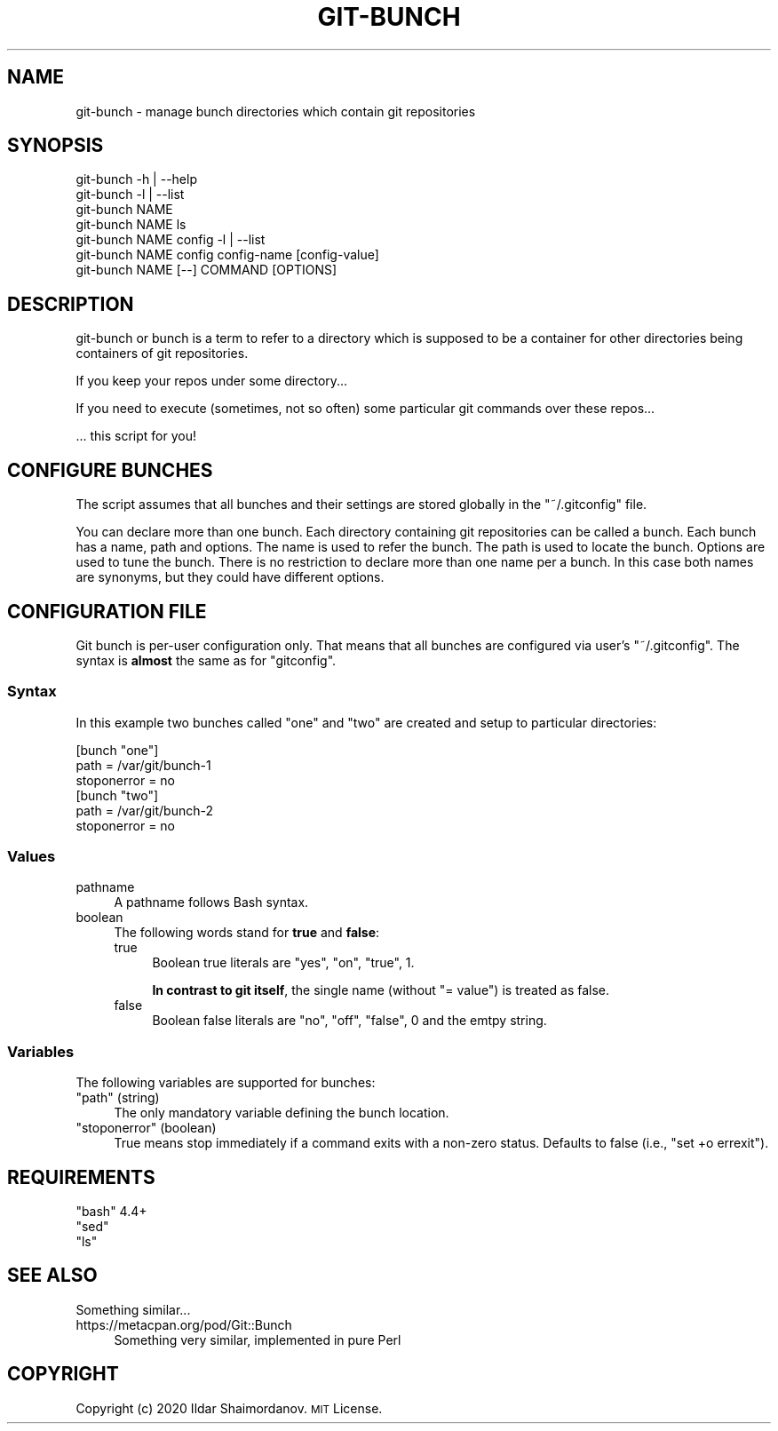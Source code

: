 .\" Automatically generated by Pod::Man 4.11 (Pod::Simple 3.35)
.\"
.\" Standard preamble:
.\" ========================================================================
.de Sp \" Vertical space (when we can't use .PP)
.if t .sp .5v
.if n .sp
..
.de Vb \" Begin verbatim text
.ft CW
.nf
.ne \\$1
..
.de Ve \" End verbatim text
.ft R
.fi
..
.\" Set up some character translations and predefined strings.  \*(-- will
.\" give an unbreakable dash, \*(PI will give pi, \*(L" will give a left
.\" double quote, and \*(R" will give a right double quote.  \*(C+ will
.\" give a nicer C++.  Capital omega is used to do unbreakable dashes and
.\" therefore won't be available.  \*(C` and \*(C' expand to `' in nroff,
.\" nothing in troff, for use with C<>.
.tr \(*W-
.ds C+ C\v'-.1v'\h'-1p'\s-2+\h'-1p'+\s0\v'.1v'\h'-1p'
.ie n \{\
.    ds -- \(*W-
.    ds PI pi
.    if (\n(.H=4u)&(1m=24u) .ds -- \(*W\h'-12u'\(*W\h'-12u'-\" diablo 10 pitch
.    if (\n(.H=4u)&(1m=20u) .ds -- \(*W\h'-12u'\(*W\h'-8u'-\"  diablo 12 pitch
.    ds L" ""
.    ds R" ""
.    ds C` ""
.    ds C' ""
'br\}
.el\{\
.    ds -- \|\(em\|
.    ds PI \(*p
.    ds L" ``
.    ds R" ''
.    ds C`
.    ds C'
'br\}
.\"
.\" Escape single quotes in literal strings from groff's Unicode transform.
.ie \n(.g .ds Aq \(aq
.el       .ds Aq '
.\"
.\" If the F register is >0, we'll generate index entries on stderr for
.\" titles (.TH), headers (.SH), subsections (.SS), items (.Ip), and index
.\" entries marked with X<> in POD.  Of course, you'll have to process the
.\" output yourself in some meaningful fashion.
.\"
.\" Avoid warning from groff about undefined register 'F'.
.de IX
..
.nr rF 0
.if \n(.g .if rF .nr rF 1
.if (\n(rF:(\n(.g==0)) \{\
.    if \nF \{\
.        de IX
.        tm Index:\\$1\t\\n%\t"\\$2"
..
.        if !\nF==2 \{\
.            nr % 0
.            nr F 2
.        \}
.    \}
.\}
.rr rF
.\"
.\" Accent mark definitions (@(#)ms.acc 1.5 88/02/08 SMI; from UCB 4.2).
.\" Fear.  Run.  Save yourself.  No user-serviceable parts.
.    \" fudge factors for nroff and troff
.if n \{\
.    ds #H 0
.    ds #V .8m
.    ds #F .3m
.    ds #[ \f1
.    ds #] \fP
.\}
.if t \{\
.    ds #H ((1u-(\\\\n(.fu%2u))*.13m)
.    ds #V .6m
.    ds #F 0
.    ds #[ \&
.    ds #] \&
.\}
.    \" simple accents for nroff and troff
.if n \{\
.    ds ' \&
.    ds ` \&
.    ds ^ \&
.    ds , \&
.    ds ~ ~
.    ds /
.\}
.if t \{\
.    ds ' \\k:\h'-(\\n(.wu*8/10-\*(#H)'\'\h"|\\n:u"
.    ds ` \\k:\h'-(\\n(.wu*8/10-\*(#H)'\`\h'|\\n:u'
.    ds ^ \\k:\h'-(\\n(.wu*10/11-\*(#H)'^\h'|\\n:u'
.    ds , \\k:\h'-(\\n(.wu*8/10)',\h'|\\n:u'
.    ds ~ \\k:\h'-(\\n(.wu-\*(#H-.1m)'~\h'|\\n:u'
.    ds / \\k:\h'-(\\n(.wu*8/10-\*(#H)'\z\(sl\h'|\\n:u'
.\}
.    \" troff and (daisy-wheel) nroff accents
.ds : \\k:\h'-(\\n(.wu*8/10-\*(#H+.1m+\*(#F)'\v'-\*(#V'\z.\h'.2m+\*(#F'.\h'|\\n:u'\v'\*(#V'
.ds 8 \h'\*(#H'\(*b\h'-\*(#H'
.ds o \\k:\h'-(\\n(.wu+\w'\(de'u-\*(#H)/2u'\v'-.3n'\*(#[\z\(de\v'.3n'\h'|\\n:u'\*(#]
.ds d- \h'\*(#H'\(pd\h'-\w'~'u'\v'-.25m'\f2\(hy\fP\v'.25m'\h'-\*(#H'
.ds D- D\\k:\h'-\w'D'u'\v'-.11m'\z\(hy\v'.11m'\h'|\\n:u'
.ds th \*(#[\v'.3m'\s+1I\s-1\v'-.3m'\h'-(\w'I'u*2/3)'\s-1o\s+1\*(#]
.ds Th \*(#[\s+2I\s-2\h'-\w'I'u*3/5'\v'-.3m'o\v'.3m'\*(#]
.ds ae a\h'-(\w'a'u*4/10)'e
.ds Ae A\h'-(\w'A'u*4/10)'E
.    \" corrections for vroff
.if v .ds ~ \\k:\h'-(\\n(.wu*9/10-\*(#H)'\s-2\u~\d\s+2\h'|\\n:u'
.if v .ds ^ \\k:\h'-(\\n(.wu*10/11-\*(#H)'\v'-.4m'^\v'.4m'\h'|\\n:u'
.    \" for low resolution devices (crt and lpr)
.if \n(.H>23 .if \n(.V>19 \
\{\
.    ds : e
.    ds 8 ss
.    ds o a
.    ds d- d\h'-1'\(ga
.    ds D- D\h'-1'\(hy
.    ds th \o'bp'
.    ds Th \o'LP'
.    ds ae ae
.    ds Ae AE
.\}
.rm #[ #] #H #V #F C
.\" ========================================================================
.\"
.IX Title "GIT-BUNCH 1"
.TH GIT-BUNCH 1 "2020-10-23" "GIT-BUNCH(1)" "Git Manual"
.\" For nroff, turn off justification.  Always turn off hyphenation; it makes
.\" way too many mistakes in technical documents.
.if n .ad l
.nh
.SH "NAME"
git\-bunch \- manage bunch directories which contain git repositories
.SH "SYNOPSIS"
.IX Header "SYNOPSIS"
.Vb 7
\&  git\-bunch \-h | \-\-help
\&  git\-bunch \-l | \-\-list
\&  git\-bunch NAME
\&  git\-bunch NAME ls
\&  git\-bunch NAME config \-l | \-\-list
\&  git\-bunch NAME config config\-name [config\-value]
\&  git\-bunch NAME [\-\-] COMMAND [OPTIONS]
.Ve
.SH "DESCRIPTION"
.IX Header "DESCRIPTION"
git-bunch or bunch is a term to refer to a directory which is supposed to be a container for other directories being containers of git repositories.
.PP
If you keep your repos under some directory...
.PP
If you need to execute (sometimes, not so often) some particular git commands over these repos...
.PP
\&... this script for you!
.SH "CONFIGURE BUNCHES"
.IX Header "CONFIGURE BUNCHES"
The script assumes that all bunches and their settings are stored globally in the \f(CW\*(C`~/.gitconfig\*(C'\fR file.
.PP
You can declare more than one bunch. Each directory containing git repositories can be called a bunch. Each bunch has a name, path and options. The name is used to refer the bunch. The path is used to locate the bunch. Options are used to tune the bunch. There is no restriction to declare more than one name per a bunch. In this case both names are synonyms, but they could have different options.
.SH "CONFIGURATION FILE"
.IX Header "CONFIGURATION FILE"
Git bunch is per-user configuration only. That means that all bunches are configured via user's \f(CW\*(C`~/.gitconfig\*(C'\fR. The syntax is \fBalmost\fR the same as for \f(CW\*(C`gitconfig\*(C'\fR.
.SS "Syntax"
.IX Subsection "Syntax"
In this example two bunches called \*(L"one\*(R" and \*(L"two\*(R" are created and setup to particular directories:
.PP
.Vb 6
\&  [bunch "one"]
\&    path = /var/git/bunch\-1
\&    stoponerror = no
\&  [bunch "two"]
\&    path = /var/git/bunch\-2
\&    stoponerror = no
.Ve
.SS "Values"
.IX Subsection "Values"
.IP "pathname" 4
.IX Item "pathname"
A pathname follows Bash syntax.
.IP "boolean" 4
.IX Item "boolean"
The following words stand for \fBtrue\fR and \fBfalse\fR:
.RS 4
.IP "true" 4
.IX Item "true"
Boolean true literals are \f(CW\*(C`yes\*(C'\fR, \f(CW\*(C`on\*(C'\fR, \f(CW\*(C`true\*(C'\fR, \f(CW1\fR.
.Sp
\&\fBIn contrast to git itself\fR, the single name (without \f(CW\*(C`= value\*(C'\fR) is treated as false.
.IP "false" 4
.IX Item "false"
Boolean false literals are \f(CW\*(C`no\*(C'\fR, \f(CW\*(C`off\*(C'\fR, \f(CW\*(C`false\*(C'\fR, \f(CW0\fR and the emtpy string.
.RE
.RS 4
.RE
.SS "Variables"
.IX Subsection "Variables"
The following variables are supported for bunches:
.ie n .IP """path"" (string)" 4
.el .IP "\f(CWpath\fR (string)" 4
.IX Item "path (string)"
The only mandatory variable defining the bunch location.
.ie n .IP """stoponerror"" (boolean)" 4
.el .IP "\f(CWstoponerror\fR (boolean)" 4
.IX Item "stoponerror (boolean)"
True means stop immediately if a command exits with a non-zero status. Defaults to false (i.e., \f(CW\*(C`set +o errexit\*(C'\fR).
.SH "REQUIREMENTS"
.IX Header "REQUIREMENTS"
.ie n .IP """bash"" 4.4+" 4
.el .IP "\f(CWbash\fR 4.4+" 4
.IX Item "bash 4.4+"
.PD 0
.ie n .IP """sed""" 4
.el .IP "\f(CWsed\fR" 4
.IX Item "sed"
.ie n .IP """ls""" 4
.el .IP "\f(CWls\fR" 4
.IX Item "ls"
.PD
.SH "SEE ALSO"
.IX Header "SEE ALSO"
Something similar...
.IP "https://metacpan.org/pod/Git::Bunch" 4
.IX Item "https://metacpan.org/pod/Git::Bunch"
Something very similar, implemented in pure Perl
.SH "COPYRIGHT"
.IX Header "COPYRIGHT"
Copyright (c) 2020 Ildar Shaimordanov. \s-1MIT\s0 License.
